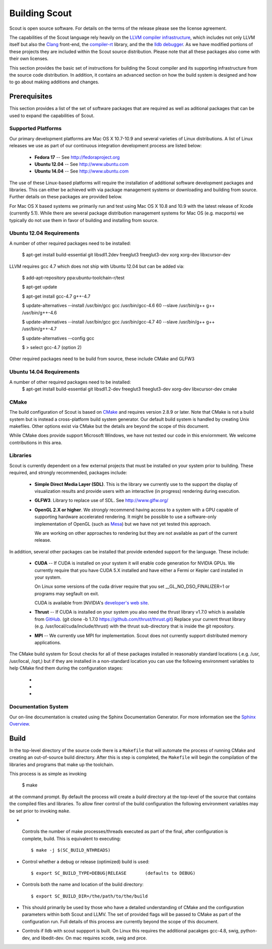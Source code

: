 .. _build:

======================
Building Scout
======================

Scout is open source software.  For details on the terms of the
release please see the license agreement.

.. todo:: Need to add a link to the ``license`` above. 

The capabilities of the Scout language rely heavily on the 
`LLVM compiler infrastructure <http://llvm.org/>`_, which includes not 
only LLVM itself but also the `Clang <http://clang.llvm.org>`_ front-end,
the `compiler-rt <http://compiler-rt.llvm.org>`_ library, and the
the `lldb debugger <http://lldb.llvm.org>`_.  As we have modified portions
of these projects they are included within the Scout source
distribution.  Please note that all these packages also come with
their own licenses.

This section provides the basic set of instructions for building the
Scout compiler and its supporting infrastructure from the source code
distribution.  In addition, it contains an advanced section on how the
build system is designed and how to go about making additions and
changes.


Prerequisites 
====================

This section provides a list of the set of software packages that are
required as well as aditional packages that can be used to expand the
capabilities of Scout.

Supported Platforms
--------------------------

Our primary development platforms are Mac OS X 10.7-10.9 and several 
varieties of Linux distributions.  A list of Linux releases we use as 
part of our continuous integration development process are listed below:

   * **Fedora 17** -- See http://fedoraproject.org
   * **Ubuntu 12.04** -- See http://www.ubuntu.com 
   * **Ubuntu 14.04** -- See http://www.ubuntu.com 

The use of these Linux-based platforms will require the installation
of additional software development packages and libraries.  This can
either be achieved with via package management systems or downloading
and building from source.  Further details on these packages are
provided below. 

For Mac OS X based systems we primarily run and test using Mac OS X
10.8 and 10.9 with the latest release of Xcode (currently 5.1).
While there are several package distribution management systems for
Mac OS (e.g. macports) we typically do not use them in favor of
building and installing from source.

Ubuntu 12.04 Requirements
--------------------------

A number of other required packages need to be installed:
 
    $ apt-get install build-essential git libsdl1.2dev freeglut3 freeglut3-dev xorg xorg-dev libxcursor-dev

LLVM requires gcc 4.7 which does not ship with Ubuntu 12.04 but can
be added via:

    $ add-apt-repository ppa:ubuntu-toolchain-r/test

    $ apt-get update

    $ apt-get install gcc-4.7 g++-4.7

    $ update-alternatives --install /usr/bin/gcc gcc /usr/bin/gcc-4.6 60 --slave /usr/bin/g++ g++ /usr/bin/g++-4.6 

    $ update-alternatives --install /usr/bin/gcc gcc /usr/bin/gcc-4.7 40 --slave /usr/bin/g++ g++ /usr/bin/g++-4.7 

    $ update-alternatives --config gcc

    $ > select gcc-4.7 (option 2)

Other required packages need to be build from source, these include CMake and GLFW3

Ubuntu 14.04 Requirements
--------------------------

A number of other required packages need to be installed:
    $ apt-get install build-essential git libsdl1.2-dev freeglut3 freeglut3-dev xorg-dev libxcursor-dev cmake

CMake
-------------

The build configuration of Scout is based on `CMake
<http://cmake.org>`_ and requires version 2.8.9 or later.  Note that
CMake is not a build system but is instead a cross-platform build
system generator.  Our default build system is handled by creating
Unix makefiles.  Other options exist via CMake but the details are
beyond the scope of this document.

While CMake does provide support Microsoft Windows, we have not tested
our code in this enviornment.  We welcome contributions in this area.

Libraries
---------------------

Scout is currently dependent on a few external projects that must be
installed on your system prior to building.  These required, and 
strongly recommended, packages include:

  * **Simple Direct Media Layer (SDL)**.  This is the library 
    we currently use to the support the display of visualization
    results and provide users with an interactive (in progress)
    rendering during execution. 

    .. todo:: Since we're using a one-off version of SDL we really need to explore other options or find a more easily downloaded (up-to-date) version of SDL... 

  * **GLFW3**. Library to replace use of SDL.  See http://www.glfw.org/

  * **OpenGL 2.X or higher**.  We *strongly* recommend having access
    to a system with a GPU capable of supporting hardware accelerated
    rendering.  It might be possible to use a software-only
    implementation of OpenGL (such as `Mesa <http://www.mesa3d.org>`_)
    but we have not yet tested this approach.
    
    We are working on other approaches to rendering but they are not
    available as part of the current release.
  
In addition, several other packages can be installed that provide
extended support for the language.  These include:

  * **CUDA** -- If CUDA is installed on your system it will 
    enable code generation for NVIDIA GPUs.  We currently
    require that you have CUDA 5.X installed and have either 
    a Fermi or Kepler card installed in your system.  
   
    On Linux some versions of the cuda driver require that 
    you set __GL_NO_DSO_FINALIZER=1 or programs may segfault 
    on exit.
  
    CUDA is available from [NVIDIA's `developer's web 
    site <http://developer.nvidia.com/>`_.

  * **Thrust** -- If CUDA is installed on your system you also
    need the thrust library v1.7.0 which is available from 
    `GitHub <https://github.com/thrust/thrust.git>`_.  
    (git clone -b 1.7.0 https://github.com/thrust/thrust.git)
    Replace your current thrust library (e.g. /usr/local/cuda/include/thrust) 
    with the thrust sub-directory that is inside the git repository.

  * **MPI** -- We currently use MPI for 
    implementation.  Scout does not currently support 
    distributed memory applications.

.. todo:: Need to add a link to ``hwloc`` in the list above. 

The CMake build system for Scout checks for all of these packages
installed in reasonably standard locations (.e.g. /usr, /usr/local,
/opt,) but if they are installed in a non-standard location you can
use the following environment variables to help CMake find them during
the configuration stages:

   * .. envvar:: SDL_DIR=/path/to/sdl/install
   * .. envvar:: CUDA_DIR=/path/to/cuda/install
   * .. envvar:: MPI_HOME=/path/to/mpi/install 

.. _documentation-system-label:

Documentation System
---------------------------

Our on-line documentation is created using the Sphinx Documentation
Generator.  For more information see the `Sphinx Overview 
<http://sphinx.pocoo.org/index.html>`_.

Build
=====================

In the top-level directory of the source code there is a ``Makefile``
that will automate the process of running CMake and creating an
out-of-source build directory.  After this is step is completed, the
``Makefile`` will begin the compilation of the libraries and programs
that make up the toolchain.  

This process is as simple as invoking

    $ make 
    
at the command prompt.  By default the process will create a *build*
directory at the top-level of the source that contains the compiled
files and libraries. To allow finer control of the build configuration
the following environment variables may be set prior to invoking
``make``.

*  .. envvar:: SC_BUILD_NTHREADS 

  Controls the number of make processes/threads executed as part of
  the final, after configuration is complete, build.  This is
  equivalent to executing::
    
    $ make -j $(SC_BUILD_NTHREADS)

* .. envvar:: SC_BUILD_TYPE 

  Control whether a debug or release (optimized) build is used::

  $ export SC_BUILD_TYPE=DEBUG|RELEASE       (defaults to DEBUG)
        
* .. envvar:: SC_BUILD_DIR 

  Controls both the name and location of the build directory::
  
       $ export SC_BUILD_DIR=/the/path/to/the/build
        
* .. envvar:: SC_BUILD_CMAKE_FLAGS

  This should primarily be used by those who have a detailed
  understanding of CMake and the configuration parameters within
  both Scout and LLMV.  The set of provided flags will be passed to
  CMake as part of the configuration run.  Full details of this
  process are currently beyond the scope of this document.

* .. envvar:: SC_BUILD_LLDB

  Controls if lldb with scout suppport is built. On Linux this requires 
  the additional pacakges gcc-4.8, swig, python-dev, and libedit-dev. On mac
  requires xcode, swig and prce.

.. ifconfig:: lanl==True

  .. include:: lanl-only/build.rst
